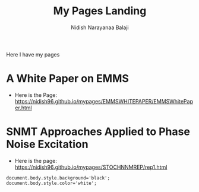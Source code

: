 #+title: My Pages Landing
#+author: Nidish Narayanaa Balaji

Here I have my pages

* A White Paper on EMMS
+ Here is the Page: [[https://nidish96.github.io/mypages/EMMSWHITEPAPER/EMMSWhitePaper.html]]
* SNMT Approaches Applied to Phase Noise Excitation
+ Here is the page: [[https://nidish96.github.io/mypages/STOCHNNMREP/rep1.html]]

#+begin_src inline-js
  document.body.style.background='black';
  document.body.style.color='white';
#+end_src  
